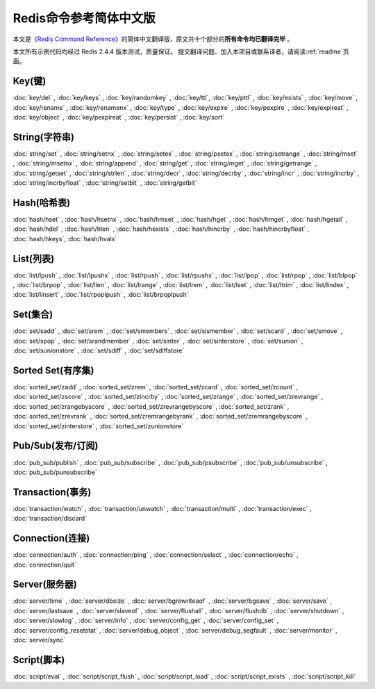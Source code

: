 .. Redis命令参考简体中文版 documentation master file, created by
   sphinx-quickstart on Tue Oct 25 17:56:34 2011.
   You can adapt this file completely to your liking, but it should at least
   contain the root `toctree` directive.

Redis命令参考简体中文版
=============================================

本文是\ `《Redis Command Reference》 <http://redis.io/commands>`_\ 的简体中文翻译版，原文共十个部分的\ **所有命令均已翻译完毕** 。

本文所有示例代码均经过 Redis 2.4.4 版本测试，质量保证。 提交翻译问题、加入本项目或联系译者，请阅读\ :ref:`readme`\ 页面。

Key(键)
-------------------

:doc:`key/del` ,
:doc:`key/keys` ,
:doc:`key/randomkey` ,
:doc:`key/ttl`,
:doc:`key/pttl` ,
:doc:`key/exists` ,
:doc:`key/move` ,
:doc:`key/rename` ,
:doc:`key/renamenx` ,
:doc:`key/type` ,
:doc:`key/expire` ,
:doc:`key/pexpire` ,
:doc:`key/expireat` ,
:doc:`key/object` ,
:doc:`key/pexpireat` ,
:doc:`key/persist` ,
:doc:`key/sort`

String(字符串)
-------------------

:doc:`string/set` ,
:doc:`string/setnx` ,
:doc:`string/setex` ,
:doc:`string/psetex` ,
:doc:`string/setrange` ,
:doc:`string/mset` ,
:doc:`string/msetnx` ,
:doc:`string/append` ,
:doc:`string/get` ,
:doc:`string/mget` ,
:doc:`string/getrange` ,
:doc:`string/getset` ,
:doc:`string/strlen` ,
:doc:`string/decr` ,
:doc:`string/decrby` ,
:doc:`string/incr` ,
:doc:`string/incrby` ,
:doc:`string/incrbyfloat` ,
:doc:`string/setbit` ,
:doc:`string/getbit` 

Hash(哈希表)
-------------------

:doc:`hash/hset` ,
:doc:`hash/hsetnx` ,
:doc:`hash/hmset` ,
:doc:`hash/hget` ,
:doc:`hash/hmget` ,
:doc:`hash/hgetall` ,
:doc:`hash/hdel` ,
:doc:`hash/hlen` ,
:doc:`hash/hexists` ,
:doc:`hash/hincrby` ,
:doc:`hash/hincrbyfloat` ,
:doc:`hash/hkeys`,
:doc:`hash/hvals`

List(列表)
-------------------

:doc:`list/lpush` ,
:doc:`list/lpushx` ,
:doc:`list/rpush` ,
:doc:`list/rpushx` ,
:doc:`list/lpop` ,
:doc:`list/rpop` ,
:doc:`list/blpop` ,
:doc:`list/brpop` ,
:doc:`list/llen` ,
:doc:`list/lrange` ,
:doc:`list/lrem` ,
:doc:`list/lset` ,
:doc:`list/ltrim` ,
:doc:`list/lindex` ,
:doc:`list/linsert` ,
:doc:`list/rpoplpush` ,
:doc:`list/brpoplpush` 

Set(集合)
-------------------------

:doc:`set/sadd` ,
:doc:`set/srem` ,
:doc:`set/smembers` ,
:doc:`set/sismember` ,
:doc:`set/scard` ,
:doc:`set/smove` ,
:doc:`set/spop` ,
:doc:`set/srandmember` ,
:doc:`set/sinter` ,
:doc:`set/sinterstore` ,
:doc:`set/sunion` ,
:doc:`set/sunionstore` ,
:doc:`set/sdiff` ,
:doc:`set/sdiffstore` 

Sorted Set(有序集)
-------------------------

:doc:`sorted_set/zadd` ,
:doc:`sorted_set/zrem` ,
:doc:`sorted_set/zcard` ,
:doc:`sorted_set/zcount` ,
:doc:`sorted_set/zscore` ,
:doc:`sorted_set/zincrby` ,
:doc:`sorted_set/zrange` ,
:doc:`sorted_set/zrevrange` ,
:doc:`sorted_set/zrangebyscore` ,
:doc:`sorted_set/zrevrangebyscore` ,
:doc:`sorted_set/zrank` ,
:doc:`sorted_set/zrevrank` ,
:doc:`sorted_set/zremrangebyrank` ,
:doc:`sorted_set/zremrangebyscore` ,
:doc:`sorted_set/zinterstore` ,
:doc:`sorted_set/zunionstore`

Pub/Sub(发布/订阅)
---------------------------------

:doc:`pub_sub/publish` ,
:doc:`pub_sub/subscribe` ,
:doc:`pub_sub/psubscribe` ,
:doc:`pub_sub/unsubscribe` ,
:doc:`pub_sub/punsubscribe` 

Transaction(事务)
--------------------------

:doc:`transaction/watch` ,
:doc:`transaction/unwatch` ,
:doc:`transaction/multi` ,
:doc:`transaction/exec` ,
:doc:`transaction/discard` 

Connection(连接)
----------------------

:doc:`connection/auth` ,
:doc:`connection/ping` ,
:doc:`connection/select` ,
:doc:`connection/echo` ,
:doc:`connection/quit` 

Server(服务器)
---------------------

:doc:`server/time` ,
:doc:`server/dbsize` ,
:doc:`server/bgrewriteaof` ,
:doc:`server/bgsave` ,
:doc:`server/save` ,
:doc:`server/lastsave` ,
:doc:`server/slaveof` ,
:doc:`server/flushall` ,
:doc:`server/flushdb` ,
:doc:`server/shutdown` ,
:doc:`server/slowlog` ,
:doc:`server/info` ,
:doc:`server/config_get` ,
:doc:`server/config_set` ,
:doc:`server/config_resetstat` ,
:doc:`server/debug_object` ,
:doc:`server/debug_segfault` ,
:doc:`server/monitor` ,
:doc:`server/sync`

Script(脚本)
--------------------

:doc:`script/eval` ,
:doc:`script/script_flush` ,
:doc:`script/script_load` ,
:doc:`script/script_exists` ,
:doc:`script/script_kill` 
